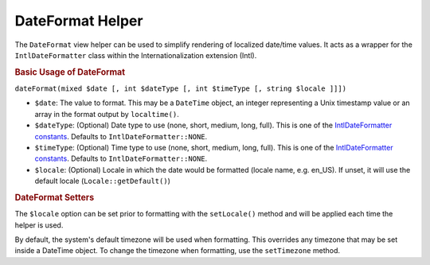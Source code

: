 .. _zend.i18n.view.helper.date-format:

DateFormat Helper
=================

The ``DateFormat`` view helper can be used to simplify rendering of localized date/time values. It acts as a wrapper for the ``IntlDateFormatter`` class within the Internationalization extension (Intl).

.. _zend.i18n.view.helper.date-format.usage:

.. rubric:: Basic Usage of DateFormat

.. code-block:: php
   :linenos:

   // Within your view

   // Date and Time
   echo $this->dateFormat(
       new DateTime(),
       IntlDateFormatter::MEDIUM, // date
       IntlDateFormatter::MEDIUM, // time
       "en_US"
   );
   // This returns: "Jul 2, 2012 6:44:03 PM"

   // Date Only
   echo $this->dateFormat(
       new DateTime(),
       IntlDateFormatter::LONG, // date
       IntlDateFormatter::NONE, // time
       "en_US"
   );
   // This returns: "July 2, 2012"

   // Time Only
   echo $this->dateFormat(
       new DateTime(),
       IntlDateFormatter::NONE,  // date
       IntlDateFormatter::SHORT, // time
       "en_US"
   );
   // This returns: "6:44 PM"

``dateFormat(mixed $date [, int $dateType [, int $timeType [, string $locale ]]])``

- ``$date``: The value to format. This may be a ``DateTime`` object, an integer representing a Unix timestamp value or an array in the format output by ``localtime()``.

- ``$dateType``: (Optional) Date type to use (none, short, medium, long, full). This is one of the `IntlDateFormatter constants`_. Defaults to ``IntlDateFormatter::NONE``.

- ``$timeType``: (Optional) Time type to use (none, short, medium, long, full). This is one of the `IntlDateFormatter constants`_. Defaults to ``IntlDateFormatter::NONE``.

- ``$locale``: (Optional) Locale in which the date would be formatted (locale name, e.g. en_US). If unset, it will use the default locale (``Locale::getDefault()``)

.. _zend.i18n.view.helper.date-format.setter-usage:

.. rubric:: DateFormat Setters

The ``$locale`` option can be set prior to formatting with the ``setLocale()`` method and will be applied each time the helper is used.

By default, the system's default timezone will be used when formatting. This overrides any timezone that may be set inside a DateTime object. To change the timezone when formatting, use the ``setTimezone`` method.

.. code-block:: php
   :linenos:

   // Within your view
   $this->plugin("dateFormat")->setTimezone("America/New_York")->setLocale("en_US");

   echo $this->dateFormat(new DateTime(), IntlDateFormatter::MEDIUM);  // "Jul 2, 2012"
   echo $this->dateFormat(new DateTime(), IntlDateFormatter::SHORT);   // "7/2/12"



.. _`IntlDateFormatter constants`: http://us.php.net/manual/en/class.intldateformatter.php#intl.intldateformatter-constants

